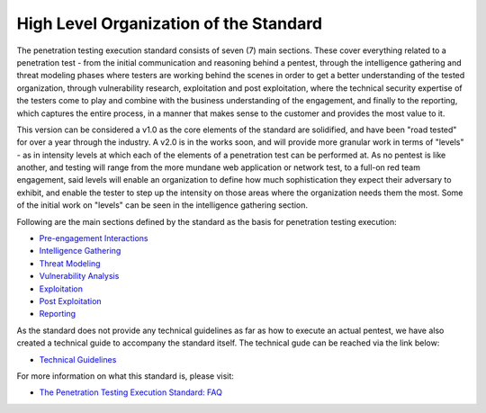 High Level Organization of the Standard
~~~~~~~~~~~~~~~~~~~~~~~~~~~~~~~~~~~~~~~

The penetration testing execution standard consists of seven (7) main
sections. These cover everything related to a penetration test - from
the initial communication and reasoning behind a pentest, through the
intelligence gathering and threat modeling phases where testers are
working behind the scenes in order to get a better understanding of the
tested organization, through vulnerability research, exploitation and
post exploitation, where the technical security expertise of the testers
come to play and combine with the business understanding of the
engagement, and finally to the reporting, which captures the entire
process, in a manner that makes sense to the customer and provides the
most value to it.

This version can be considered a v1.0 as the core elements of the
standard are solidified, and have been "road tested" for over a year
through the industry. A v2.0 is in the works soon, and will provide more
granular work in terms of "levels" - as in intensity levels at which
each of the elements of a penetration test can be performed at. As no
pentest is like another, and testing will range from the more mundane
web application or network test, to a full-on red team engagement, said
levels will enable an organization to define how much sophistication
they expect their adversary to exhibit, and enable the tester to step up
the intensity on those areas where the organization needs them the most.
Some of the initial work on "levels" can be seen in the intelligence
gathering section.

Following are the main sections defined by the standard as the basis for
penetration testing execution:

-  `Pre-engagement Interactions <Pre-engagement>`__
-  `Intelligence Gathering <Intelligence_Gathering>`__
-  `Threat Modeling <Threat_Modeling>`__
-  `Vulnerability Analysis <Vulnerability_Analysis>`__
-  `Exploitation <exploitation>`__
-  `Post Exploitation <Post_Exploitation>`__
-  `Reporting <reporting>`__

As the standard does not provide any technical guidelines as far as how
to execute an actual pentest, we have also created a technical guide to
accompany the standard itself. The technical gude can be reached via the
link below:

-  `Technical Guidelines <PTES_Technical_Guidelines>`__

For more information on what this standard is, please visit:

-  `The Penetration Testing Execution Standard: FAQ <FAQ>`__
